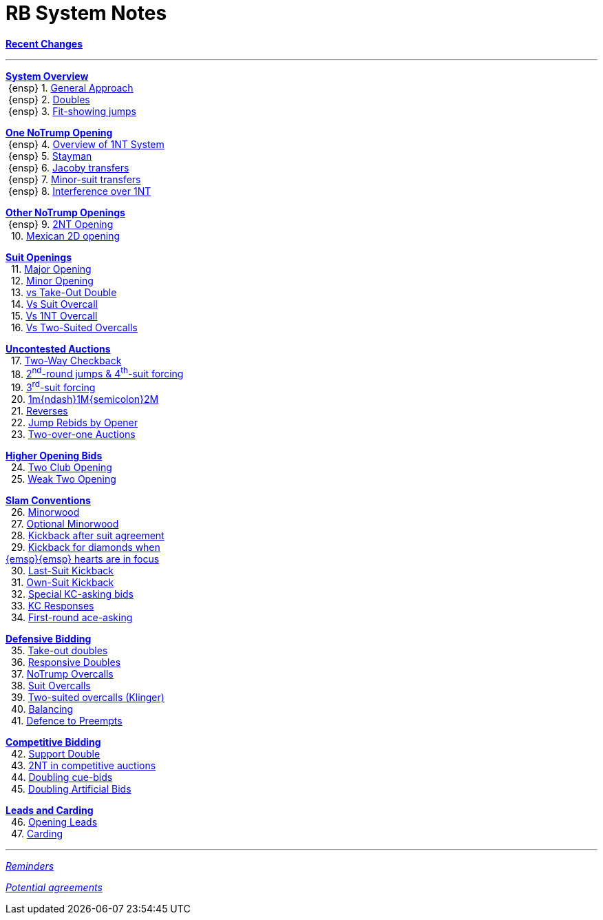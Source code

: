 = RB System Notes

<<system.adoc#, *Recent Changes*>>

'''

<<system.adoc#_system_overview, *System Overview*>> +
{nbsp}{ensp} 1. <<system.adoc#_general_approach,
            General Approach>> +
{nbsp}{ensp} 2. <<system.adoc#_doubles,
            Doubles>> +
{nbsp}{ensp} 3. <<system.adoc#_fit_showing_jumps,
            Fit-showing jumps>> +

<<system.adoc#_one_notrump_opening, *One NoTrump Opening*>> +
{nbsp}{ensp} 4. <<system.adoc#_overview_of_1nt_system,
            Overview of 1NT System>> +
{nbsp}{ensp} 5. <<system.adoc#_stayman,
            Stayman>> +
{nbsp}{ensp} 6. <<system.adoc#_jacoby_transfers,
            Jacoby transfers>> +
{nbsp}{ensp} 7. <<system.adoc#_minor-suit_transfers,
            Minor-suit transfers>> +
{nbsp}{ensp} 8. <<system.adoc#_interference_over_1nt,
            Interference over 1NT>> +

<<system.adoc#_other_notrump_openings, *Other NoTrump Openings*>> +
{nbsp}{ensp} 9. <<system.adoc#_2nt_opening,
            2NT Opening>> +
{nbsp} 10. <<system.adoc#_mexican_2d_opening,
            Mexican 2D opening>> +

<<system.adoc#_suit_openings, *Suit Openings*>> +
{nbsp} 11. <<system.adoc#_major_opening,
            Major Opening>> +
{nbsp} 12. <<system.adoc#_minor_opening,
            Minor Opening>> +
{nbsp} 13. <<system.adoc#_vs_take_out_double,
            vs Take-Out Double>> +
{nbsp} 14. <<system.adoc#_vs_suit_overcall,
            Vs Suit Overcall>> +
{nbsp} 15. <<system.adoc#_vs_1nt_overcall,
            Vs 1NT Overcall>> +
{nbsp} 16. <<system.adoc#_vs_two_suited_overcalls,
            Vs Two-Suited Overcalls>> +

<<system.adoc#_uncontested_auctions, *Uncontested Auctions*>> +
{nbsp} 17. <<system.adoc#_2_way_checkback,
             Two-Way Checkback>> +
{nbsp} 18. <<system.adoc#_4th_suit_forcing,
             2^nd^-round jumps & 4^th^-suit forcing>> +
{nbsp} 19. <<system.adoc#_3rd_suit_forcing,
             3^rd^-suit forcing>> +
{nbsp} 20. <<system.adoc#_opener_raises,
             1m{ndash}1M{semicolon}2M>> +
{nbsp} 21. <<system.adoc#_reverses,
             Reverses>> +
{nbsp} 22. <<system.adoc#_jump_rebids_by_opener,
             Jump Rebids by Opener>> +
{nbsp} 23. <<system.adoc#_two_over_one_auctions,
             Two-over-one Auctions>>

<<system.adoc#_higher_opening_bids, *Higher Opening Bids*>> +
{nbsp} 24. <<system.adoc#_two_club_opening,
            Two Club Opening>> +
{nbsp} 25. <<system.adoc#_weak_two_opening,
            Weak Two Opening>> +

<<system.adoc#_slam_conventions, *Slam Conventions*>> +
{nbsp} 26. <<system.adoc#_minorwood,
            Minorwood>> +
{nbsp} 27. <<system.adoc#_optional_minorwood,
            Optional Minorwood>> +
{nbsp} 28. <<system.adoc#_kickback_after_suit_agreement,
            Kickback after suit agreement>> +
{nbsp} 29. <<system.adoc#_kickback_after_suit_agreement,
            Kickback for diamonds when +
	    {emsp}{emsp} hearts are in focus>> +
{nbsp} 30. <<system.adoc#_last_suit_kickback,
            Last-Suit Kickback>> +
{nbsp} 31. <<system.adoc#_own_suit_kickback,
            Own-Suit Kickback>> +
{nbsp} 32. <<system.adoc#_special_kc_asking_bids,
            Special KC-asking bids>> +
{nbsp} 33. <<system.adoc#_kc_responses,
            KC Responses>> +
{nbsp} 34. <<system.adoc#_first_round_ace_asking,
            First-round ace-asking>> +

<<system.adoc#_defensive_bidding, *Defensive Bidding*>> +
{nbsp} 35. <<system.adoc#_take_out_doubles,
            Take-out doubles>> +
{nbsp} 36. <<system.adoc#_responsive_doubles,
            Responsive Doubles>> +
{nbsp} 37. <<system.adoc#_notrump_overcalls,
            NoTrump Overcalls>> +
{nbsp} 38. <<system.adoc#_suit_overcalls,
            Suit Overcalls>> +
{nbsp} 39. <<system.adoc#_klinger,
            Two-suited overcalls (Klinger)>> +
{nbsp} 40. <<system.adoc#_balancing,
            Balancing>> +
{nbsp} 41. <<system.adoc#_defence_to_preempts,
            Defence to Preempts>> +

<<system.adoc#_competitive_bidding, *Competitive Bidding*>> +
{nbsp} 42. <<system.adoc#_support_double,
            Support Double>> +
{nbsp} 43. <<system.adoc#_2nt_in_comp,
            2NT in competitive auctions>> +
{nbsp} 44. <<system.adoc#_doubling_cue_bids,
            Doubling cue-bids>> +
{nbsp} 45. <<system.adoc#_doubling_artificial_bids,
            Doubling Artificial Bids>> +

<<system.adoc#_leads_and_carding, *Leads and Carding*>> +
{nbsp} 46. <<system.adoc#_opening_leads,
            Opening Leads>> +
{nbsp} 47. <<system.adoc#_carding,
            Carding>> +

'''

<<reminders.adoc#, __Reminders__>>

<<staging.adoc#, __Potential agreements__>>

